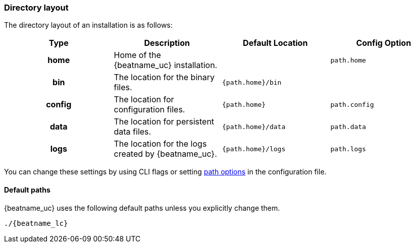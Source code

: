 //////////////////////////////////////////////////////////////////////////
//// This content is shared by all Elastic Beats. Make sure you keep the
//// descriptions here generic enough to work for all Beats that include
//// this file. When using cross references, make sure that the cross
//// references resolve correctly for any files that include this one.
//// Use the appropriate variables defined in the index.asciidoc file to
//// resolve Beat names: beatname_uc and beatname_lc.
//// Use the following include to pull this content into a doc file:
//// include::../../libbeat/docs/shared-directory-layout.asciidoc[]
//////////////////////////////////////////////////////////////////////////

[[directory-layout]]
=== Directory layout

The directory layout of an installation is as follows:

[cols="<h,<,<m,<m",options="header",]
|=======================================================================
| Type   | Description | Default Location | Config Option
| home   | Home of the {beatname_uc} installation. | | path.home
| bin    | The location for the binary files. | {path.home}/bin |
| config | The location for configuration files. | {path.home} | path.config
| data   | The location for persistent data files. | {path.home}/data| path.data
| logs   | The location for the logs created by {beatname_uc}. | {path.home}/logs | path.logs
|=======================================================================

ifndef::serverless[]
You can change these settings by using CLI flags or setting
<<configuration-path,path options>> in the configuration file.
endif::serverless[]

==== Default paths

{beatname_uc} uses the following default paths unless you explicitly change them.

ifdef::deb_os,rpm_os[]
[float]
===== deb and rpm
[cols="<h,<,<m",options="header",]
|=======================================================================
| Type   | Description | Location
| home   | Home of the {beatname_uc} installation. | /usr/share/{beatname_lc}
| bin    | The location for the binary files. | /usr/share/{beatname_lc}/bin
| config | The location for configuration files. | /etc/{beatname_lc}
| data   | The location for persistent data files. | /var/lib/{beatname_lc}
| logs   | The location for the logs created by {beatname_uc}. | /var/log/{beatname_lc}
|=======================================================================

For the deb and rpm distributions, these paths are set in the init script or in
the systemd unit file.  Make sure that you start the {beatname_uc} service by using
the preferred operating system method (init scripts or `systemctl`).
Otherwise the paths might be set incorrectly.

endif::deb_os,rpm_os[]

ifdef::docker_platform[]
[float]
===== docker
[cols="<h,<,<m",options="header",]
|=======================================================================
| Type   | Description | Location
| home   | Home of the {beatname_uc} installation. | /usr/share/{beatname_lc}
| bin    | The location for the binary files. | /usr/share/{beatname_lc}
| config | The location for configuration files. | /usr/share/{beatname_lc}
| data   | The location for persistent data files. | /usr/share/{beatname_lc}/data
| logs   | The location for the logs created by {beatname_uc}. | /usr/share/{beatname_lc}/logs
|=======================================================================

endif::docker_platform[]

ifdef::mac_os,win_os[]
[float]
===== zip, tar.gz, or tgz
[cols="<h,<,<m",options="header",]
|=======================================================================
| Type   | Description | Location
| home   | Home of the {beatname_uc} installation. | {extract.path}
| bin    | The location for the binary files. | {extract.path}
| config | The location for configuration files. | {extract.path}
| data   | The location for persistent data files. | {extract.path}/data
| logs   | The location for the logs created by {beatname_uc}. | {extract.path}/logs
ifdef::serverless[]
| pkg    | The location for the binary uploaded to your serverless provider. | {extract.path}/pkg
endif::serverless[]
|=======================================================================

For the zip, tar.gz, or tgz distributions, these paths are based on the location
of the extracted binary file. This means that if you start {beatname_uc} with
the following simple command, all paths are set correctly:

endif::mac_os,win_os[]

ifdef::mac_os[]

===== brew
[cols="<h,<,<m",options="header",]
|=======================================================================
| Type   | Description | Location
| home   | Home of the {beatname_uc} installation. | /usr/local/var/homebrew/linked/{beatname_lc}-full
| bin    | The location for the binary files. | /usr/local/var/homebrew/linked/{beatname_lc}-full/bin
| config | The location for configuration files. | /usr/local/etc/{beatname_lc}
| data   | The location for persistent data files. | /usr/local/var/lib/{beatname_lc}
| logs   | The location for the logs created by {beatname_uc}. | /usr/local/var/log/{beatname_lc}
|=======================================================================
endif::mac_os[]

ifndef::win_only[]

["source","sh",subs="attributes"]
----------------------------------------------------------------------
./{beatname_lc}
----------------------------------------------------------------------

endif::win_only[]

ifdef::win_only[]

["source","sh",subs="attributes"]
----------------------------------------------------------------------
Start-Service {beatname_lc}
----------------------------------------------------------------------

endif::win_only[]

